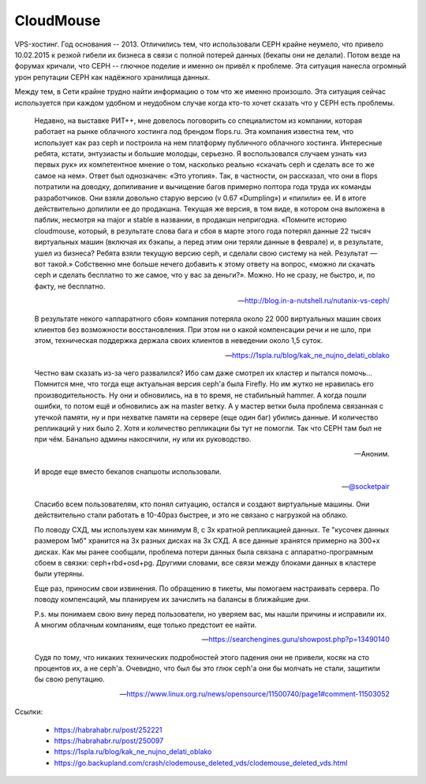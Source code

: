 ==========
CloudMouse
==========

.. image:: _static/cloudmouse.png
   :alt: alternate text
   :align: left

VPS-хостинг. Год основания -- 2013. Отличились тем, что использовали CEPH крайне неумело,
что привело 10.02.2015 к резкой гибели их бизнеса в связи с полной потерей данных (бекапы
они не делали).
Потом везде на форумах кричали, что CEPH -- глючное поделие и именно он привёл к проблеме.
Эта ситуация нанеслa огромный урон репутации CEPH как надёжного хранилища данных.

Между тем, в Сети крайне трудно найти информацию о том что же именно произошло. Эта ситуация
сейчас используется при каждом удобном и неудобном случае когда кто-то хочет сказать что у
CEPH есть проблемы.


    Недавно, на выставке РИТ++, мне довелось поговорить со специалистом из компании, которая работает на рынке облачного хостинга под брендом flops.ru. Эта компания известна тем, что использует как раз ceph и построила на нем платформу публичного облачного хостинга. Интересные ребята, кстати, энтузиасты и большие молодцы, серьезно. Я воспользовался случаем узнать «из первых рук» их компетентное мнение о том, насколько реально «скачать ceph и сделать все то же самое на нем». Ответ был однозначен: «Это утопия».
    Так, в частности, он рассказал, что они в flops потратили на доводку, допиливание и вычищение багов примерно полтора года труда их команды разработчиков. Они взяли довольно старую версию (v 0.67 «Dumpling») и «пилили» ее. И в итоге действительно допилили ее до продакшна. Текущая же версия, в том виде, в котором она выложена в паблик, несмотря на major и stable в названии, в продакшн непригодна.
    «Помните историю cloudmouse, который, в результате слова бага и сбоя в марте этого года потерял данные 22 тысяч виртуальных машин (включая их бэкапы, а перед этим они теряли данные в феврале) и, в результате, ушел из бизнеса? Ребята взяли текущую версию ceph, и сделали свою систему на ней. Результат — вот такой.»
    Собственно мне больше нечего добавить к этому ответу на вопрос, «можно ли скачать ceph и сделать бесплатно то же самое, что у вас за деньги?».
    Можно. Но не сразу, не быстро, и, по факту, не бесплатно.

    -- http://blog.in-a-nutshell.ru/nutanix-vs-ceph/

    В результате некого «аппаратного сбоя» компания потеряла около 22 000 виртуальных машин своих
    клиентов без возможности восстановления. При этом ни о какой компенсации речи и не шло, при
    этом, техническая поддержка держала своих клиентов в неведении около 1,5 суток.

    -- https://1spla.ru/blog/kak_ne_nujno_delati_oblako


    Честно вам сказать из-за чего развалился? Ибо сам даже смотрел их кластер и пытался
    помочь... Помнится мне, что тогда еще актуальная версия ceph'а была Firefly.
    Но им жутко не нравилась его производительность. Ну они и обновились, на в то время,
    не стабильный hammer. А когда пошли ошибки, то потом ещё и обновились аж на master ветку.
    А у мастер ветки была проблема связанная с утечкой памяти, ну и при нехватке памяти на
    сервере (еще один баг) убились данные. И количество репликаций у них было 2. Хотя и
    количество репликации бы тут не помогли. Так что CEPH там был не при чём. Банально админы
    накосячили, ну или их руководство.

    -- Аноним.


    И вроде еще вместо бекапов снапшоты использовали.

    -- `@socketpair <https://t.me/socketpair>`_

    Спасибо всем пользователям, кто понял ситуацию, остался и создают виртуальные машины.
    Они действительно стали работать в 10-40раз быстрее, и это не связано с нагрузкой на облако.

    По поводу СХД, мы используем как минимум 8, с 3х кратной репликацией данных.
    Те "кусочек данных размером 1мб" хранится на 3х разных дисках на 3х СХД. А все данные хранятся
    примерно на 300+х дисках. Как мы ранее сообщали, проблема потери данных была связана с
    аппаратно-програмным сбоем в связки: ceph+rbd+osd+pg. Другими словами, все связи между блоками
    данных в кластере были утеряны.

    Еще раз, приносим свои извинения.
    По обращению в тикеты, мы помогаем настраивать сервера.
    По поводу компенсаций, мы планируем их зачислить на балансы в ближайшие дни.

    P.s. мы понимаем свою вину перед пользователи, но уверяем вас, мы нашли причины и исправили их.
    А многим облачным компаниям, еще только предстоит ее найти.

    -- https://searchengines.guru/showpost.php?p=13490140

    Судя по тому, что никаких технических подробностей этого падения они не привели,
    косяк на сто процентов их, а не ceph'a. Очевидно, что был бы это глюк ceph'a они
    бы молчать не стали, защитили бы свою репутацию.

    -- https://www.linux.org.ru/news/opensource/11500740/page1#comment-11503052


Ccылки:

    * https://habrahabr.ru/post/252221
    * https://habrahabr.ru/post/250097
    * https://1spla.ru/blog/kak_ne_nujno_delati_oblako
    * https://go.backupland.com/crash/clodemouse_deleted_vds/clodemouse_deleted_vds.html
